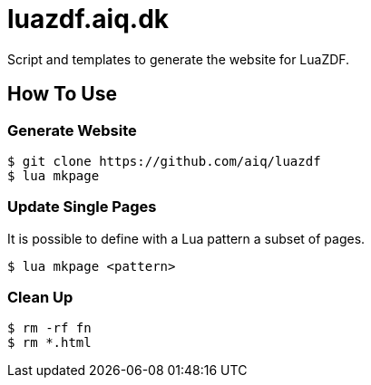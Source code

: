 = luazdf.aiq.dk

Script and templates to generate the website for LuaZDF.

== How To Use

=== Generate Website

[source,shell]
----
$ git clone https://github.com/aiq/luazdf
$ lua mkpage
----

=== Update Single Pages

It is possible to define with a Lua pattern a subset of pages.

[source,shell]
----
$ lua mkpage <pattern>
----

=== Clean Up

[source,shell]
----
$ rm -rf fn
$ rm *.html
----

